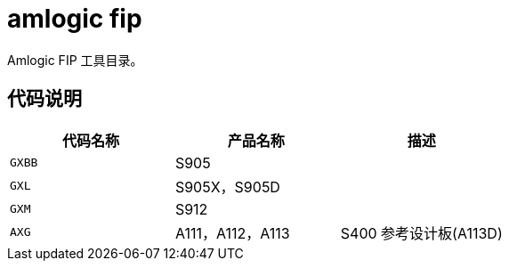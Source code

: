 = amlogic fip

Amlogic FIP 工具目录。

== 代码说明

|===
|代码名称 |产品名称 |描述

|`GXBB`
|S905
| 

|`GXL`
|S905X，S905D
| 

|`GXM`
|S912
| 

|`AXG`
|A111，A112，A113
| S400 参考设计板(A113D)

|===

